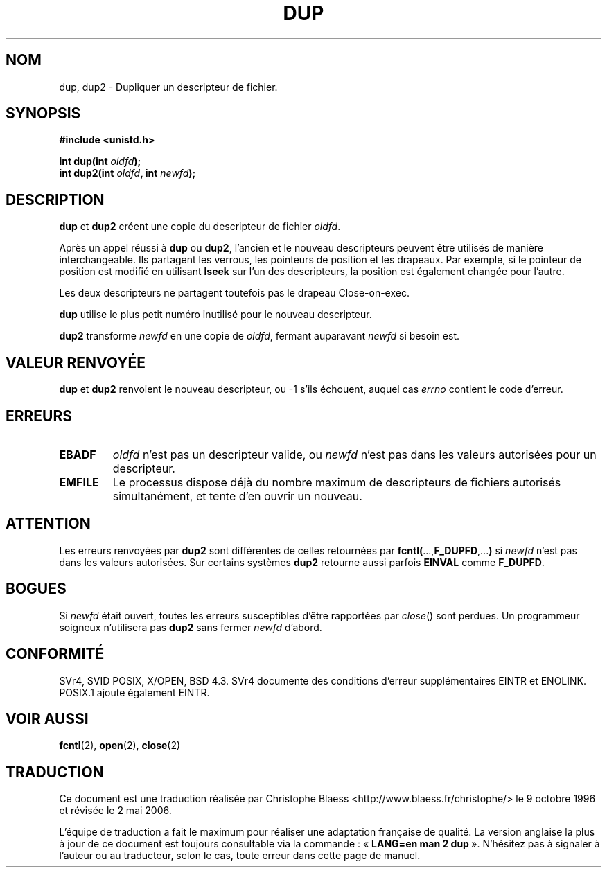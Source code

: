 .\" Hey Emacs! This file is -*- nroff -*- source.
.\"
.\" This manpage is Copyright (C) 1992 Drew Eckhardt;
.\"                               1993 Michael Haardt, Ian Jackson.
.\"
.\" Permission is granted to make and distribute verbatim copies of this
.\" manual provided the copyright notice and this permission notice are
.\" preserved on all copies.
.\"
.\" Permission is granted to copy and distribute modified versions of this
.\" manual under the conditions for verbatim copying, provided that the
.\" entire resulting derived work is distributed under the terms of a
.\" permission notice identical to this one
.\"
.\" Since the Linux kernel and libraries are constantly changing, this
.\" manual page may be incorrect or out-of-date.  The author(s) assume no
.\" responsibility for errors or omissions, or for damages resulting from
.\" the use of the information contained herein.  The author(s) may not
.\" have taken the same level of care in the production of this manual,
.\" which is licensed free of charge, as they might when working
.\" professionally.
.\"
.\" Formatted or processed versions of this manual, if unaccompanied by
.\" the source, must acknowledge the copyright and authors of this work.
.\"
.\" Modified Wed Jul 21 22:45:39 1993 by Rik Faith (faith@cs.unc.edu)
.\" Modified 21 Aug 1994 by Michael Chastain (mec@shell.portal.com):
.\"   Fixed typoes.
.\" Modified 1997-01-31, Eric S. Raymond <esr@thyrsus.com>
.\" Modified 2002-09-28, aeb
.\"
.\" Traduction 9/10/1996 par Christophe Blaess (ccb@club-internet.fr)
.\" Màj 18/07/2003 LDP-1.56
.\" Màj 01/05/2006 LDP-1.67.1
.\"
.TH DUP 2 "21 août 1994" LDP "Manuel du programmeur Linux"
.SH NOM
dup, dup2 \- Dupliquer un descripteur de fichier.
.SH SYNOPSIS
.nf
.B #include <unistd.h>
.sp
.BI "int dup(int " oldfd );
.BI "int dup2(int " oldfd ", int " newfd );
.fi
.SH DESCRIPTION
.BR dup " et " dup2
créent une copie du descripteur de fichier
.IR oldfd .

Après un appel réussi à \fBdup\fP ou \fBdup2\fP,
l'ancien et le nouveau descripteurs peuvent être utilisés de manière
interchangeable. Ils partagent les verrous, les pointeurs de position
et les drapeaux. Par exemple, si le pointeur de position est modifié en utilisant
.B lseek
sur l'un des descripteurs, la position est également changée pour l'autre.

Les deux descripteurs ne partagent toutefois pas le drapeau Close-on-exec.

.B dup
utilise le plus petit numéro inutilisé pour le nouveau descripteur.

.B dup2
.RI "transforme " newfd " en une copie de " oldfd ", fermant auparavant " newfd
si besoin est.
.SH "VALEUR RENVOYÉE"
.BR dup " et " dup2
renvoient le nouveau descripteur, ou \-1 s'ils échouent, auquel
cas
.I errno
contient le code d'erreur.
.SH ERREURS
.TP
.B EBADF
.I oldfd
n'est pas un descripteur valide, ou
.I newfd
n'est pas dans les valeurs autorisées pour un descripteur.
.TP
.B EMFILE
Le processus dispose déjà du nombre maximum de descripteurs de fichiers
autorisés simultanément, et tente d'en ouvrir un nouveau.
.SH ATTENTION
Les erreurs renvoyées par
.B dup2
sont différentes de celles retournées par
.BR fcntl( ..., F_DUPFD ,... )
si
.I newfd
n'est pas dans les valeurs autorisées. Sur certains systèmes
.B dup2
retourne aussi parfois
.B EINVAL
comme
.BR F_DUPFD .
.SH BOGUES
Si
.I newfd
était ouvert, toutes les erreurs susceptibles d'être rapportées par
.IR close ()
sont perdues. Un programmeur soigneux n'utilisera pas
.B dup2
sans fermer
.I newfd
d'abord.
.SH "CONFORMITÉ"
SVr4, SVID POSIX, X/OPEN, BSD 4.3. SVr4 documente des conditions d'erreur
supplémentaires EINTR et ENOLINK. POSIX.1 ajoute également EINTR.
.SH "VOIR AUSSI"
.BR fcntl (2),
.BR open (2),
.BR close (2)
.SH TRADUCTION
.PP
Ce document est une traduction réalisée par Christophe Blaess
<http://www.blaess.fr/christophe/> le 9\ octobre\ 1996
et révisée le 2\ mai\ 2006.
.PP
L'équipe de traduction a fait le maximum pour réaliser une adaptation
française de qualité. La version anglaise la plus à jour de ce document est
toujours consultable via la commande\ : «\ \fBLANG=en\ man\ 2\ dup\fR\ ».
N'hésitez pas à signaler à l'auteur ou au traducteur, selon le cas, toute
erreur dans cette page de manuel.
